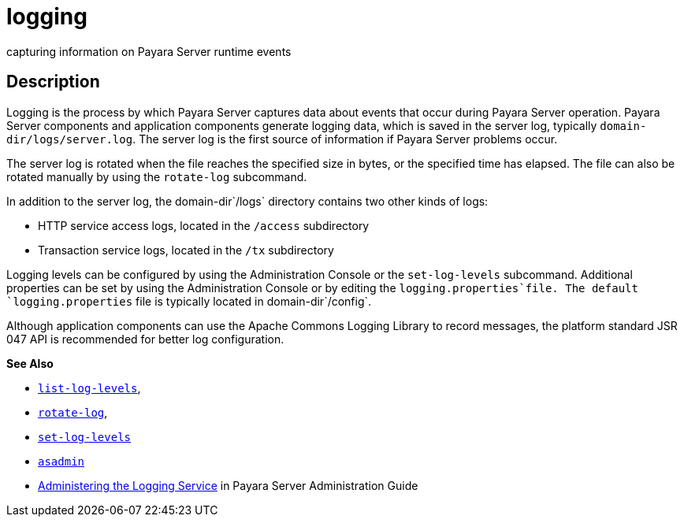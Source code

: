 [[logging]]
= logging

capturing information on Payara Server runtime events

[[description]]
== Description

Logging is the process by which Payara Server captures data about events that occur during Payara Server operation. Payara Server
components and application components generate logging data, which is saved in the server log, typically `domain-dir/logs/server.log`. The
server log is the first source of information if Payara Server problems occur.

The server log is rotated when the file reaches the specified size in bytes, or the specified time has elapsed. The file can also be rotated
manually by using the `rotate-log` subcommand.

In addition to the server log, the domain-dir`/logs` directory contains two other kinds of logs:

* HTTP service access logs, located in the `/access` subdirectory
* Transaction service logs, located in the `/tx` subdirectory

Logging levels can be configured by using the Administration Console or the `set-log-levels` subcommand. Additional properties can be set by
using the Administration Console or by editing the `logging.properties`file. The default `logging.properties` file is typically located in domain-dir`/config`.

Although application components can use the Apache Commons Logging Library to record messages, the platform standard JSR 047 API is recommended for better log configuration.

*See Also*

* xref:list-log-levels.adoc#list-log-levels[`list-log-levels`],
* xref:rotate-log.adoc#rotate-log[`rotate-log`],
* xref:set-log-levels.adoc#set-log-levels[`set-log-levels`]
* xref:asadmin.adoc#asadmin-1m[`asadmin`]
* xref:docs:administration-guide:logging.adoc#administering-the-logging-service[Administering the Logging Service] in Payara Server Administration Guide


